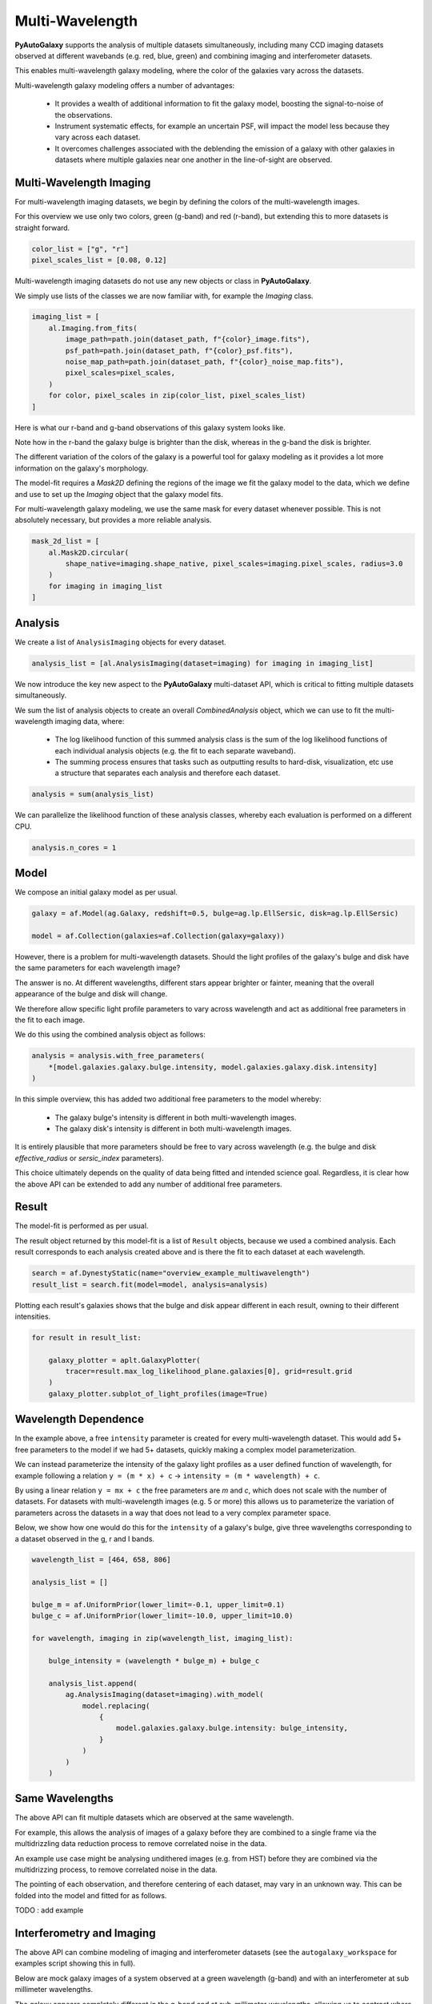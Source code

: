 .. _overview_7_multi_wavelength:

Multi-Wavelength
================

**PyAutoGalaxy** supports the analysis of multiple datasets simultaneously, including many CCD imaging datasets
observed at different wavebands (e.g. red, blue, green) and combining imaging and interferometer datasets.

This enables multi-wavelength galaxy modeling, where the color of the galaxies vary across the datasets.

Multi-wavelength galaxy modeling offers a number of advantages:

 - It provides a wealth of additional information to fit the galaxy model, boosting the signal-to-noise of the observations.

 - Instrument systematic effects, for example an uncertain PSF, will impact the model less because they vary across each dataset.

 - It overcomes challenges associated with the deblending the emission of a galaxy with other galaxies in datasets where multiple galaxies near one another in the line-of-sight are observed.

Multi-Wavelength Imaging
------------------------

For multi-wavelength imaging datasets, we begin by defining the colors of the multi-wavelength images.

For this overview we use only two colors, green (g-band) and red (r-band), but extending this to more datasets
is straight forward.

.. code-block:: python

    color_list = ["g", "r"]
    pixel_scales_list = [0.08, 0.12]

Multi-wavelength imaging datasets do not use any new objects or class in **PyAutoGalaxy**.

We simply use lists of the classes we are now familiar with, for example the `Imaging` class.

.. code-block:: python

    imaging_list = [
        al.Imaging.from_fits(
            image_path=path.join(dataset_path, f"{color}_image.fits"),
            psf_path=path.join(dataset_path, f"{color}_psf.fits"),
            noise_map_path=path.join(dataset_path, f"{color}_noise_map.fits"),
            pixel_scales=pixel_scales,
        )
        for color, pixel_scales in zip(color_list, pixel_scales_list)
    ]

Here is what our r-band and g-band observations of this galaxy system looks like.

Note how in the r-band the galaxy bulge is brighter than the disk, whereas in the g-band the disk is brighter.

The different variation of the colors of the galaxy is a powerful tool for galaxy modeling as it provides a lot more
information on the galaxy's morphology.

.. image:: https://raw.githubusercontent.com/Jammy2211/PyAutoGalaxy/master/docs/overview/images/multiwavelength/r_image.png
  :width: 400
  :alt: Alternative text

.. image:: https://raw.githubusercontent.com/Jammy2211/PyAutoGalaxy/master/docs/overview/images/multiwavelength/g_image.png
  :width: 400
  :alt: Alternative text

The model-fit requires a `Mask2D` defining the regions of the image we fit the galaxy model to the data, which we
define and use to set up the `Imaging` object that the galaxy model fits.

For multi-wavelength galaxy modeling, we use the same mask for every dataset whenever possible. This is not absolutely
necessary, but provides a more reliable analysis.

.. code-block:: python

    mask_2d_list = [
        al.Mask2D.circular(
            shape_native=imaging.shape_native, pixel_scales=imaging.pixel_scales, radius=3.0
        )
        for imaging in imaging_list
    ]

Analysis
--------

We create a list of ``AnalysisImaging`` objects for every dataset.

.. code-block:: python

    analysis_list = [al.AnalysisImaging(dataset=imaging) for imaging in imaging_list]

We now introduce the key new aspect to the **PyAutoGalaxy** multi-dataset API, which is critical to fitting multiple
datasets simultaneously.

We sum the list of analysis objects to create an overall `CombinedAnalysis` object, which we can use to fit the
multi-wavelength imaging data, where:

 - The log likelihood function of this summed analysis class is the sum of the log likelihood functions of each individual analysis objects (e.g. the fit to each separate waveband).

 - The summing process ensures that tasks such as outputting results to hard-disk, visualization, etc use a structure that separates each analysis and therefore each dataset.

.. code-block:: python

    analysis = sum(analysis_list)

We can parallelize the likelihood function of these analysis classes, whereby each evaluation is performed on a
different CPU.

.. code-block:: python

    analysis.n_cores = 1


Model
-----

We compose an initial galaxy model as per usual.

.. code-block:: python

    galaxy = af.Model(ag.Galaxy, redshift=0.5, bulge=ag.lp.EllSersic, disk=ag.lp.EllSersic)

    model = af.Collection(galaxies=af.Collection(galaxy=galaxy))

However, there is a problem for multi-wavelength datasets. Should the light profiles of the galaxy's bulge and disk
have the same parameters for each wavelength image?

The answer is no. At different wavelengths, different stars appear brighter or fainter, meaning that the overall
appearance of the bulge and disk will change.

We therefore allow specific light profile parameters to vary across wavelength and act as additional free
parameters in the fit to each image.

We do this using the combined analysis object as follows:

.. code-block:: python

    analysis = analysis.with_free_parameters(
        *[model.galaxies.galaxy.bulge.intensity, model.galaxies.galaxy.disk.intensity]
    )

In this simple overview, this has added two additional free parameters to the model whereby:

 - The galaxy bulge's intensity is different in both multi-wavelength images.
 - The galaxy disk's intensity is different in both multi-wavelength images.

It is entirely plausible that more parameters should be free to vary across wavelength (e.g. the bulge and disk
`effective_radius` or `sersic_index` parameters).

This choice ultimately depends on the quality of data being fitted and intended science goal. Regardless, it is clear
how the above API can be extended to add any number of additional free parameters.

Result
------

The model-fit is performed as per usual.

The result object returned by this model-fit is a list of ``Result`` objects, because we used a combined analysis.
Each result corresponds to each analysis created above and is there the fit to each dataset at each wavelength.

.. code-block:: python

    search = af.DynestyStatic(name="overview_example_multiwavelength")
    result_list = search.fit(model=model, analysis=analysis)

Plotting each result's galaxies shows that the bulge and disk appear different in each result, owning to their
different intensities.

.. code-block:: python

    for result in result_list:

        galaxy_plotter = aplt.GalaxyPlotter(
            tracer=result.max_log_likelihood_plane.galaxies[0], grid=result.grid
        )
        galaxy_plotter.subplot_of_light_profiles(image=True)

.. image:: https://raw.githubusercontent.com/Jammy2211/PyAutoGalaxy/master/docs/overview/images/multiwavelength/r_decomposed_image.png
  :width: 400
  :alt: Alternative text

.. image:: https://raw.githubusercontent.com/Jammy2211/PyAutoGalaxy/master/docs/overview/images/multiwavelength/g_decomposed_image.png
  :width: 400
  :alt: Alternative text

Wavelength Dependence
---------------------

In the example above, a free ``intensity`` parameter is created for every multi-wavelength dataset. This would add 5+
free parameters to the model if we had 5+ datasets, quickly making a complex model parameterization.

We can instead parameterize the intensity of the galaxy light profiles as a user defined function of
wavelength, for example following a relation ``y = (m * x) + c`` -> ``intensity = (m * wavelength) + c``.

By using a linear relation ``y = mx + c`` the free parameters are `m` and `c`, which does not scale with the number
of datasets. For datasets with multi-wavelength images (e.g. 5 or more) this allows us to parameterize the variation
of parameters across the datasets in a way that does not lead to a very complex parameter space.

Below, we show how one would do this for the ``intensity`` of a galaxy's bulge, give three wavelengths corresponding
to a dataset observed in the g, r and I bands.

.. code-block:: python

    wavelength_list = [464, 658, 806]

    analysis_list = []

    bulge_m = af.UniformPrior(lower_limit=-0.1, upper_limit=0.1)
    bulge_c = af.UniformPrior(lower_limit=-10.0, upper_limit=10.0)

    for wavelength, imaging in zip(wavelength_list, imaging_list):

        bulge_intensity = (wavelength * bulge_m) + bulge_c

        analysis_list.append(
            ag.AnalysisImaging(dataset=imaging).with_model(
                model.replacing(
                    {
                        model.galaxies.galaxy.bulge.intensity: bulge_intensity,
                    }
                )
            )
        )


Same Wavelengths
----------------

The above API can fit multiple datasets which are observed at the same wavelength.

For example, this allows the analysis of images of a galaxy before they are combined to a single frame via the
multidrizzling data reduction process to remove correlated noise in the data.

An example use case might be analysing undithered images (e.g. from HST) before they are combined via the
multidrizzing process, to remove correlated noise in the data.

The pointing of each observation, and therefore centering of each dataset, may vary in an unknown way. This
can be folded into the model and fitted for as follows.

TODO : add example

Interferometry and Imaging
--------------------------

The above API can combine modeling of imaging and interferometer datasets (see the ``autogalaxy_workspace`` for examples
script showing this in full).

Below are mock galaxy images of a system observed at a green wavelength (g-band) and with an interferometer at
sub millimeter wavelengths.

The galaxy appears completely different in the g-band and at sub-millimeter wavelengths, allowing us to contrast
where a galaxy emits ultraviolet to where dust is heated.

.. image:: https://raw.githubusercontent.com/Jammy2211/PyAutoGalaxy/master/docs/overview/images/multiwavelength/dirty_image.png
  :width: 400
  :alt: Alternative text

.. image:: https://raw.githubusercontent.com/Jammy2211/PyAutoGalaxy/master/docs/overview/images/multiwavelength/g_image.png
  :width: 400
  :alt: Alternative text

Wrap-Up
-------

The `multi <https://github.com/Jammy2211/autogalaxy_workspace/tree/release/notebooks/multi>`_ package
of the `autogalaxy_workspace <https://github.com/Jammy2211/autogalaxy_workspace>`_ contains numerous example scripts for performing
multi-wavelength modeling and simulating galaxies with multiple datasets.

